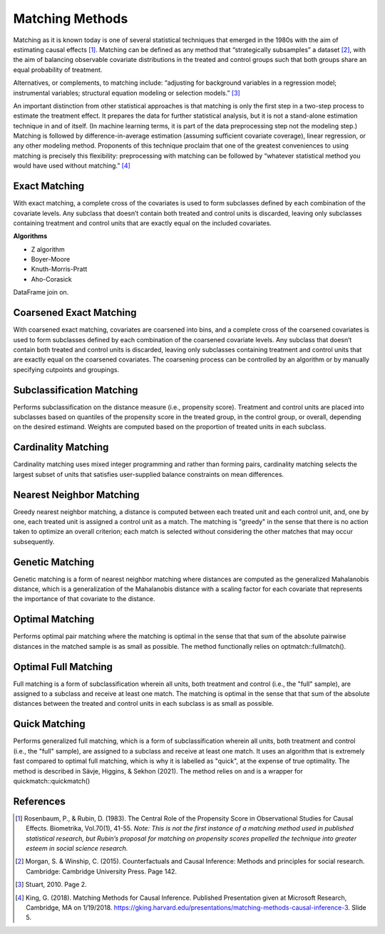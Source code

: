################
Matching Methods
################

Matching as it is known today is one of several statistical techniques that
emerged in the 1980s with the aim of estimating causal effects [1]_. Matching
can be defined as any method that “strategically subsamples” a dataset [2]_,
with the aim of balancing observable covariate distributions in the treated and
control groups such that both groups share an equal probability of treatment.

Alternatives, or complements, to matching include: “adjusting for background
variables in a regression model; instrumental variables; structural equation
modeling or selection models.” [3]_

An important distinction from other statistical approaches is that matching is
only the first step in a two-step process to estimate the treatment effect. It
prepares the data for further statistical analysis, but it is not a stand-alone
estimation technique in and of itself. (In machine learning terms, it is part
of the data preprocessing step not the modeling step.) Matching is followed by
difference-in-average estimation (assuming sufficient covariate coverage),
linear regression, or any other modeling method. Proponents of this technique
proclaim that one of the greatest conveniences to using matching is precisely
this flexibility: preprocessing with matching can be followed by “whatever
statistical method you would have used without matching.” [4]_

==============
Exact Matching
==============

With exact matching, a complete cross of the covariates is used to form
subclasses defined by each combination of the covariate levels. Any subclass
that doesn’t contain both treated and control units is discarded, leaving only
subclasses containing treatment and control units that are exactly equal on the
included covariates.

**Algorithms**

* Z algorithm
* Boyer-Moore
* Knuth-Morris-Pratt
* Aho-Corasick

DataFrame join on.

========================
Coarsened Exact Matching
========================

With coarsened exact matching, covariates are coarsened into bins, and a
complete cross of the coarsened covariates is used to form subclasses defined
by each combination of the coarsened covariate levels. Any subclass that
doesn’t contain both treated and control units is discarded, leaving only
subclasses containing treatment and control units that are exactly equal on the
coarsened covariates. The coarsening process can be controlled by an algorithm
or by manually specifying cutpoints and groupings.

==========================
Subclassification Matching
==========================

Performs subclassification on the distance measure (i.e., propensity score).
Treatment and control units are placed into subclasses based on quantiles of
the propensity score in the treated group, in the control group, or overall,
depending on the desired estimand. Weights are computed based on the proportion
of treated units in each subclass.

====================
Cardinality Matching
====================

Cardinality matching uses mixed integer programming and rather than forming
pairs, cardinality matching selects the largest subset of units that satisfies
user-supplied balance constraints on mean differences.

=========================
Nearest Neighbor Matching
=========================

Greedy nearest neighbor matching, a distance is computed between each treated
unit and each control unit, and, one by one, each treated unit is assigned a
control unit as a match. The matching is "greedy" in the sense that there is
no action taken to optimize an overall criterion; each match is selected
without considering the other matches that may occur subsequently.

================
Genetic Matching
================

Genetic matching is a form of nearest neighbor matching where distances are
computed as the generalized Mahalanobis distance, which is a generalization of
the Mahalanobis distance with a scaling factor for each covariate that
represents the importance of that covariate to the distance.

================
Optimal Matching
================

Performs optimal pair matching where the matching is optimal in the sense that
that sum of the absolute pairwise distances in the matched sample is as small
as possible. The method functionally relies on optmatch::fullmatch().

=====================
Optimal Full Matching
=====================

Full matching is a form of subclassification wherein all units, both treatment
and control (i.e., the "full" sample), are assigned to a subclass and receive
at least one match. The matching is optimal in the sense that that sum of the
absolute distances between the treated and control units in each subclass is as
small as possible.

==============
Quick Matching
==============

Performs generalized full matching, which is a form of subclassification
wherein all units, both treatment and control (i.e., the "full" sample), are
assigned to a subclass and receive at least one match. It uses an algorithm
that is extremely fast compared to optimal full matching, which is why it is
labelled as "quick", at the expense of true optimality. The method is described
in Sävje, Higgins, & Sekhon (2021). The method relies on and is a wrapper for
quickmatch::quickmatch()


==========
References
==========

.. [1] Rosenbaum, P., & Rubin, D. (1983). The Central Role of the Propensity
   Score in Observational Studies for Causal Effects. Biometrika, Vol.70(1),
   41-55. *Note: This is not the first instance of a matching method used in
   published statistical research, but Rubin’s proposal for matching on
   propensity scores propelled the technique into greater esteem in social
   science research.*

.. [2] Morgan, S. & Winship, C. (2015). Counterfactuals and Causal Inference:
   Methods and principles for social research. Cambridge: Cambridge University
   Press. Page 142.

.. [3] Stuart, 2010. Page 2.

.. [4] King, G. (2018). Matching Methods for Causal Inference. Published
   Presentation given at Microsoft Research, Cambridge, MA on 1/19/2018.
   https://gking.harvard.edu/presentations/matching-methods-causal-inference-3.
   Slide 5.
